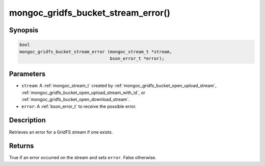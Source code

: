 .. _mongoc_gridfs_bucket_stream_error:

mongoc_gridfs_bucket_stream_error()
===================================

Synopsis
--------

.. code-block:: c

   bool
   mongoc_gridfs_bucket_stream_error (mongoc_stream_t *stream,
                                      bson_error_t *error);

Parameters
----------

* ``stream``: A :ref:`mongoc_stream_t` created by :ref:`mongoc_gridfs_bucket_open_upload_stream`, :ref:`mongoc_gridfs_bucket_open_upload_stream_with_id`, or :ref:`mongoc_gridfs_bucket_open_download_stream`.
* ``error``: A :ref:`bson_error_t` to receive the possible error.

Description
-----------

Retrieves an error for a GridFS stream if one exists.

Returns
-------

True if an error occurred on the stream and sets ``error``. False otherwise.

.. seealso::

  | :ref:`mongoc_gridfs_bucket_open_upload_stream`

  | :ref:`mongoc_gridfs_bucket_open_upload_stream_with_id()`

  | :ref:`mongoc_gridfs_bucket_open_download_stream`

